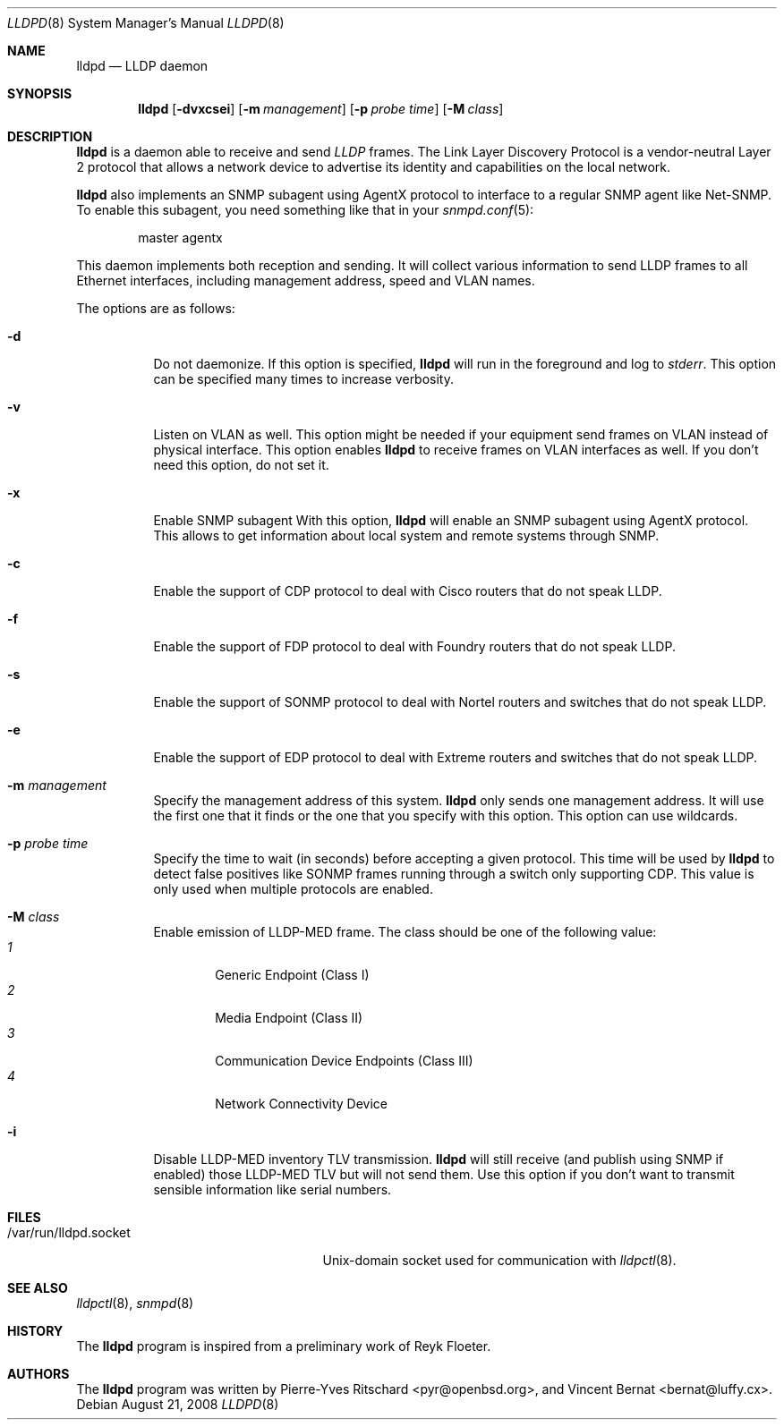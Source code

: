 .\" Copyright (c) 2006 Pierre-Yves Ritschard <pyr@openbsd.org>
.\" Copyright (c) 2008 Vincent Bernat <bernat@luffy.cx>
.\"
.\" Permission to use, copy, modify, and distribute this software for any
.\" purpose with or without fee is hereby granted, provided that the above
.\" copyright notice and this permission notice appear in all copies.
.\"
.\" THE SOFTWARE IS PROVIDED "AS IS" AND THE AUTHOR DISCLAIMS ALL WARRANTIES
.\" WITH REGARD TO THIS SOFTWARE INCLUDING ALL IMPLIED WARRANTIES OF
.\" MERCHANTABILITY AND FITNESS. IN NO EVENT SHALL THE AUTHOR BE LIABLE FOR
.\" ANY SPECIAL, DIRECT, INDIRECT, OR CONSEQUENTIAL DAMAGES OR ANY DAMAGES
.\" WHATSOEVER RESULTING FROM LOSS OF USE, DATA OR PROFITS, WHETHER IN AN
.\" ACTION OF CONTRACT, NEGLIGENCE OR OTHER TORTIOUS ACTION, ARISING OUT OF
.\" OR IN CONNECTION WITH THE USE OR PERFORMANCE OF THIS SOFTWARE.
.\"
.Dd $Mdocdate: August 21 2008 $
.Dt LLDPD 8
.Os
.Sh NAME
.Nm lldpd
.Nd LLDP daemon
.Sh SYNOPSIS
.Nm
.Op Fl dvxcsei
.Op Fl m Ar management
.Op Fl p Ar probe time
.Op Fl M Ar class
.Sh DESCRIPTION
.Nm
is a daemon able to receive and send
.Em LLDP
frames. The Link Layer Discovery Protocol is a vendor-neutral Layer 2
protocol that allows a network device to advertise its identity and
capabilities on the local network.
.Pp
.Nm
also implements an SNMP subagent using AgentX protocol to interface to
a regular SNMP agent like Net-SNMP. To enable this subagent, you need
something like that in your
.Xr snmpd.conf 5 :
.Bd -literal -offset indent
master agentx
.Ed
.Pp
This daemon implements both reception and sending. It will collect
various information to send LLDP frames to all Ethernet interfaces,
including management address, speed and VLAN names.
.Pp
The options are as follows:
.Bl -tag -width Ds
.It Fl d
Do not daemonize.
If this option is specified,
.Nm
will run in the foreground and log to
.Em stderr .
This option can be specified many times to increase verbosity.
.It Fl v
Listen on VLAN as well. This option might be needed if your equipment
send frames on VLAN instead of physical interface. This option enables
.Nm
to receive frames on VLAN interfaces as well. If you don't need this
option, do not set it.
.It Fl x
Enable SNMP subagent
With this option,
.Nm
will enable an SNMP subagent using AgentX protocol. This allows to get
information about local system and remote systems through SNMP.
.It Fl c
Enable the support of CDP protocol to deal with Cisco routers that do
not speak LLDP.
.It Fl f
Enable the support of FDP protocol to deal with Foundry routers that do
not speak LLDP.
.It Fl s
Enable the support of SONMP protocol to deal with Nortel routers and
switches that do not speak LLDP.
.It Fl e
Enable the support of EDP protocol to deal with Extreme routers and
switches that do not speak LLDP.
.It Fl m Ar management
Specify the management address of this system.
.Nm
only sends one management address. It will use the first one that it
finds or the one that you specify with this option. This option can
use wildcards.
.It Fl p Ar probe time
Specify the time to wait (in seconds) before accepting a given
protocol. This time will be used by
.Nm
to detect false positives like SONMP frames running through a switch
only supporting CDP. This value is only used when multiple protocols
are enabled.
.It Fl M Ar class
Enable emission of LLDP-MED frame. The class should be one of the
following value:
.Bl -tag -width "0:XX" -compact
.It Ar 1
Generic Endpoint (Class I)
.It Ar 2
Media Endpoint (Class II)
.It Ar 3
Communication Device Endpoints (Class III)
.It Ar 4
Network Connectivity Device
.El
.It Fl i
Disable LLDP-MED inventory TLV transmission.
.Nm
will still receive (and publish using SNMP if enabled) those LLDP-MED
TLV but will not send them. Use this option if you don't want to
transmit sensible information like serial numbers.
.Sh FILES
.Bl -tag -width "/var/run/lldpd.socketXX" -compact
.It /var/run/lldpd.socket
Unix-domain socket used for communication with
.Xr lldpctl 8 .
.El
.Sh SEE ALSO
.Xr lldpctl 8 ,
.Xr snmpd 8
.Sh HISTORY
The
.Nm
program is inspired from a preliminary work of Reyk Floeter.
.Sh AUTHORS
.An -nosplit
The
.Nm
program was written by
.An Pierre-Yves Ritschard Aq pyr@openbsd.org ,
and
.An Vincent Bernat Aq bernat@luffy.cx .
